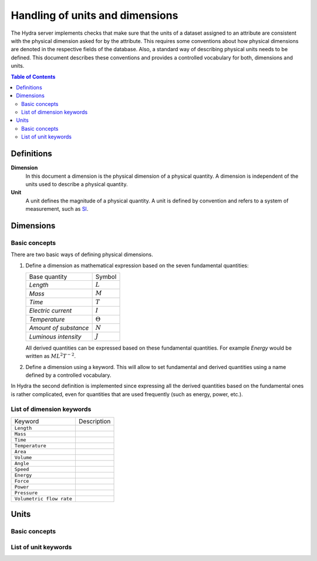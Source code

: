 Handling of units and dimensions
================================

The Hydra server implements checks that make sure that the units of a dataset
assigned to an attribute are consistent with the physical dimension asked for by
the attribute. This requires some conventions about how physical dimensions are
denoted in the respective fields of the database. Also, a standard way of
describing physical units needs to be defined. This document describes these
conventions and provides a controlled vocabulary for both, dimensions and units.

.. contents:: Table of Contents
   :local:

Definitions
-----------

**Dimension**
    In this document a dimension is the physical dimension of a physical
    quantity. A dimension is independent of the units used to describe a
    physical quantity.

**Unit**
    A unit defines the magnitude of a physical quantity. A unit is defined by
    convention and refers to a system of measurement, such as `SI
    <http://en.wikipedia.org/wiki/International_System_of_Units>`_.

Dimensions
----------

Basic concepts
~~~~~~~~~~~~~~

There are two basic ways of defining physical dimensions. 

#. Define a dimension as mathematical expression based on the seven fundamental
   quantities:

   ======================= ===============
   Base quantity           Symbol
   ----------------------- ---------------
   *Length*                :math:`L`
   *Mass*                  :math:`M`
   *Time*                  :math:`T`
   *Electric current*      :math:`I`
   *Temperature*           :math:`\Theta`
   *Amount of substance*   :math:`N`
   *Luminous intensity*    :math:`J`
   ======================= ===============

   All derived quantities can be expressed based on these fundamental
   quantities. For example *Energy* would be written as :math:`M L^{2} T^{-2}`.

#. Define a dimension using a keyword. This will allow to set fundamental and
   derived quantities using a name defined by a controlled vocabulary. 

In Hydra the second definition is implemented since expressing all the derived
quantities based on the fundamental ones is rather complicated, even for
quantities that are used frequently (such as energy, power, etc.).

List of dimension keywords
~~~~~~~~~~~~~~~~~~~~~~~~~~

======================== ======================================================
Keyword                  Description
------------------------ ------------------------------------------------------
``Length``
``Mass``
``Time``
``Temperature``
------------------------ ------------------------------------------------------
``Area``
``Volume``
``Angle``
``Speed``
``Energy``
``Force``
``Power``
``Pressure``
``Volumetric flow rate``
======================== ======================================================


Units
-----


Basic concepts
~~~~~~~~~~~~~~

List of unit keywords
~~~~~~~~~~~~~~~~~~~~~

